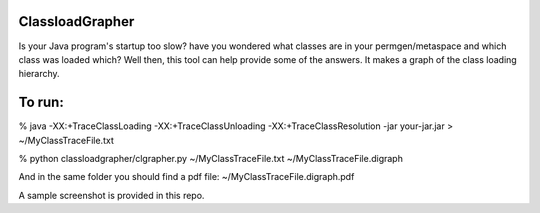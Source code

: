 ================
ClassloadGrapher
================

Is your Java program's startup too slow? have you wondered what classes are in your permgen/metaspace and which class was loaded which?
Well then, this tool can help provide some of the answers. It makes a graph of the class loading hierarchy. 


=======
To run:
=======

% java -XX:+TraceClassLoading -XX:+TraceClassUnloading -XX:+TraceClassResolution -jar your-jar.jar > ~/MyClassTraceFile.txt

% python classloadgrapher/clgrapher.py ~/MyClassTraceFile.txt ~/MyClassTraceFile.digraph


And in the same folder you should find a pdf file: ~/MyClassTraceFile.digraph.pdf

A sample screenshot is provided in this repo.

